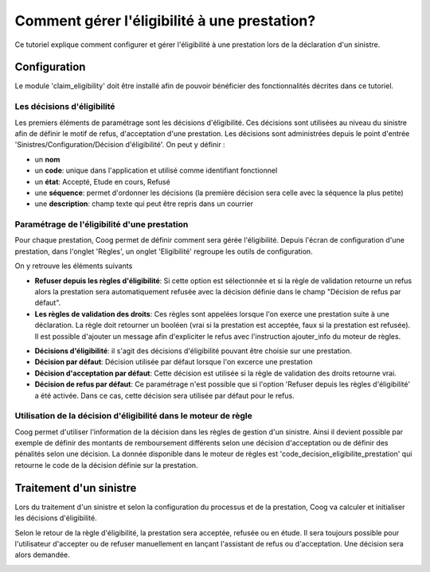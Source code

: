 Comment gérer l'éligibilité à une prestation?
=============================================

Ce tutoriel explique comment configurer et gérer l'éligibilité à une prestation 
lors de la déclaration d'un sinistre.


Configuration
-------------

Le module 'claim_eligibility' doit être installé afin de pouvoir bénéficier des 
fonctionnalités décrites dans ce tutoriel.

Les décisions d'éligibilité
+++++++++++++++++++++++++++
Les premiers éléments de paramétrage sont les décisions d'éligibilité. Ces 
décisions sont utilisées au niveau du sinistre afin de définir le motif de 
refus, d'acceptation d'une prestation. Les décisions sont administrées depuis 
le point d'entrée 'Sinistres/Configuration/Décision d'éligibilité'. On peut y 
définir :

- un **nom**
- un **code**: unique dans l'application et utilisé comme identifiant fonctionnel
- un **état**: Accepté, Etude en cours, Refusé
- une **séquence**: permet d'ordonner les décisions (la première décision sera 
  celle avec la séquence la plus petite)
- une **description**: champ texte qui peut être repris dans un courrier

.. image:: images/eligibility_decision.png


Paramétrage de l'éligibilité d'une prestation
+++++++++++++++++++++++++++++++++++++++++++++
Pour chaque prestation, Coog permet de définir comment sera gérée l'éligibilité. 
Depuis l'écran de configuration d'une prestation, dans l'onglet 'Règles', un 
onglet 'Eligibilité' regroupe les outils de configuration. 

.. image:: images/benefit_eligibility_configuration.png

On y retrouve les éléments suivants

- **Refuser depuis les règles d'éligibilité**: Si cette option est sélectionnée 
  et si la règle de validation retourne un refus alors la prestation sera 
  automatiquement refusée avec la décision définie dans le champ 
  "Décision de refus par défaut".
- **Les règles de validation des droits**: Ces règles sont appelées 
  lorsque l'on exerce une prestation suite à une déclaration. La règle doit 
  retourner un booléen (vrai si la prestation est acceptée, faux si la prestation 
  est refusée). Il est possible d'ajouter un message afin d'expliciter le refus 
  avec l'instruction ajouter_info du moteur de règles.

.. image:: images/decision_rules.png

- **Décisions d'éligibilité**: il s'agit des décisions d'éligibilité pouvant 
  être choisie sur une prestation.
- **Décision par défaut**: Décision utilisée par défaut lorsque l'on excerce 
  une prestation
- **Décision d'acceptation par défaut**: Cette décision est utilisée si la 
  règle de validation des droits retourne vrai. 
- **Décision de refus par défaut**: Ce paramétrage n'est possible que si 
  l'option 'Refuser depuis les règles d'éligibilité' a été activée. Dans ce cas, 
  cette décision sera utilisée par défaut pour le refus.

Utilisation de la décision d'éligibilité dans le moteur de règle
++++++++++++++++++++++++++++++++++++++++++++++++++++++++++++++++
Coog permet d'utiliser l'information de la décision dans les règles de gestion 
d'un sinistre. Ainsi il devient possible par exemple de définir des montants de 
remboursement différents selon une décision d'acceptation ou de définir des 
pénalités selon une décision. La donnée disponible dans le moteur de règles est 
'code_decision_eligibilite_prestation' qui retourne le code de la décision 
définie sur la prestation.

Traitement d'un sinistre
------------------------
Lors du traitement d'un sinistre et selon la configuration du processus et de 
la prestation, Coog va calculer et initialiser les décisions d'éligibilité. 

.. image:: images/claim_declaration_eligibility_step.png

Selon le retour de la règle d'éligibilité, la prestation sera acceptée, refusée 
ou en étude. Il sera toujours possible pour l'utilisateur d'accepter ou de 
refuser manuellement en lançant l'assistant de refus ou d'acceptation. Une 
décision sera alors demandée.

.. image:: images/eligiility_refuse_right.png
